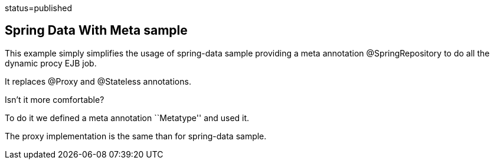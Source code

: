 :index-group: Frameworks :jbake-type: page :jbake-status:
status=published

== Spring Data With Meta sample

This example simply simplifies the usage of spring-data sample providing
a meta annotation @SpringRepository to do all the dynamic procy EJB job.

It replaces @Proxy and @Stateless annotations.

Isn’t it more comfortable?

To do it we defined a meta annotation ``Metatype'' and used it.

The proxy implementation is the same than for spring-data sample.
